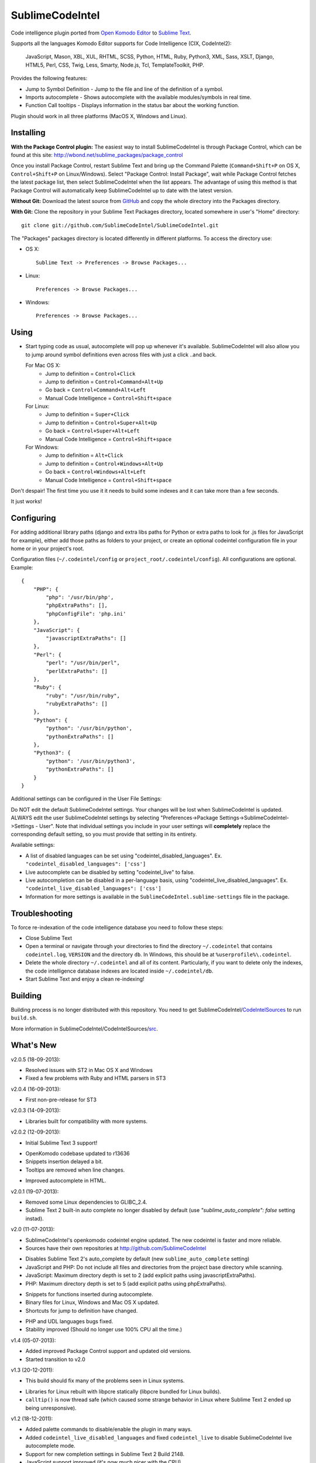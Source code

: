 SublimeCodeIntel
================

Code intelligence plugin ported from `Open Komodo Editor <http://www.openkomodo.com/>`_ to `Sublime Text <http://www.sublimetext.com/>`_.

Supports all the languages Komodo Editor supports for Code Intelligence (CIX, CodeIntel2):

    JavaScript, Mason, XBL, XUL, RHTML, SCSS, Python, HTML, Ruby, Python3, XML, Sass, XSLT, Django, HTML5, Perl, CSS, Twig, Less, Smarty, Node.js, Tcl, TemplateToolkit, PHP.

Provides the following features:

* Jump to Symbol Definition - Jump to the file and line of the definition of a symbol.
* Imports autocomplete - Shows autocomplete with the available modules/symbols in real time.
* Function Call tooltips - Displays information in the status bar about the working function.

Plugin should work in all three platforms (MacOS X, Windows and Linux).

.. image:: https://www.paypalobjects.com/en_GB/i/btn/btn_donate_LG.gif
   :alt: Click here to lend your support to SublimeCodeIntel and make a donation!
   :target: https://www.paypal.com/cgi-bin/webscr?cmd=_s-xclick&hosted_button_id=VVX4Q9H3924LE


Installing
----------
**With the Package Control plugin:** The easiest way to install SublimeCodeIntel is through Package Control, which can be found at this site: http://wbond.net/sublime_packages/package_control

Once you install Package Control, restart Sublime Text and bring up the Command Palette (``Command+Shift+P`` on OS X, ``Control+Shift+P`` on Linux/Windows). Select "Package Control: Install Package", wait while Package Control fetches the latest package list, then select SublimeCodeIntel when the list appears. The advantage of using this method is that Package Control will automatically keep SublimeCodeIntel up to date with the latest version.

**Without Git:** Download the latest source from `GitHub <http://github.com/SublimeCodeIntel/SublimeCodeIntel>`_ and copy the whole directory into the Packages directory.

**With Git:** Clone the repository in your Sublime Text Packages directory, located somewhere in user's "Home" directory::

    git clone git://github.com/SublimeCodeIntel/SublimeCodeIntel.git


The "Packages" packages directory is located differently in different platforms. To access the directory use:

* OS X::

    Sublime Text -> Preferences -> Browse Packages...

* Linux::

    Preferences -> Browse Packages...

* Windows::

    Preferences -> Browse Packages...


Using
-----

* Start typing code as usual, autocomplete will pop up whenever it's available. SublimeCodeIntel will also allow you to jump around symbol definitions even across files with just a click ..and back.

  For Mac OS X:
    * Jump to definition = ``Control+Click``
    * Jump to definition = ``Control+Command+Alt+Up``
    * Go back = ``Control+Command+Alt+Left``
    * Manual Code Intelligence = ``Control+Shift+space``

  For Linux:
    * Jump to definition = ``Super+Click``
    * Jump to definition = ``Control+Super+Alt+Up``
    * Go back = ``Control+Super+Alt+Left``
    * Manual Code Intelligence = ``Control+Shift+space``

  For Windows:
    * Jump to definition = ``Alt+Click``
    * Jump to definition = ``Control+Windows+Alt+Up``
    * Go back = ``Control+Windows+Alt+Left``
    * Manual Code Intelligence = ``Control+Shift+space``

Don't despair! The first time you use it it needs to build some indexes and it can take more than a few seconds.

It just works!


Configuring
-----------
For adding additional library paths (django and extra libs paths for Python or extra paths to look for .js files for JavaScript for example), either add those paths as folders to your project, or create an optional codeintel configuration file in your home or in your project's root.

Configuration files (``~/.codeintel/config`` or ``project_root/.codeintel/config``). All configurations are optional. Example::

    {
        "PHP": {
            "php": '/usr/bin/php',
            "phpExtraPaths": [],
            "phpConfigFile": 'php.ini'
        },
        "JavaScript": {
            "javascriptExtraPaths": []
        },
        "Perl": {
            "perl": "/usr/bin/perl",
            "perlExtraPaths": []
        },
        "Ruby": {
            "ruby": "/usr/bin/ruby",
            "rubyExtraPaths": []
        },
        "Python": {
            "python": '/usr/bin/python',
            "pythonExtraPaths": []
        },
        "Python3": {
            "python": '/usr/bin/python3',
            "pythonExtraPaths": []
        }
    }

Additional settings can be configured in the User File Settings:

Do NOT edit the default SublimeCodeIntel settings. Your changes will be lost when SublimeCodeIntel is updated. ALWAYS edit the user SublimeCodeIntel settings by selecting "Preferences->Package Settings->SublimeCodeIntel->Settings - User". Note that individual settings you include in your user settings will **completely** replace the corresponding default setting, so you must provide that setting in its entirety.

Available settings:

* A list of disabled languages can be set using "codeintel_disabled_languages". Ex. ``"codeintel_disabled_languages": ['css']``

* Live autocomplete can be disabled by setting "codeintel_live" to false.

* Live autocompletion can be disabled in a per-language basis, using "codeintel_live_disabled_languages". Ex. ``"codeintel_live_disabled_languages": ['css']``

* Information for more settings is available in the ``SublimeCodeIntel.sublime-settings`` file in the package.


Troubleshooting
---------------

To force re-indexation of the code intelligence database you need to follow these steps:

* Close Sublime Text

* Open a terminal or navigate through your directories to find the directory ``~/.codeintel`` that contains ``codeintel.log``, ``VERSION`` and the directory ``db``. In Windows, this should be at ``%userprofile%\.codeintel``.

* Delete the whole directory ``~/.codeintel`` and all of its content. Particularly, if you want to delete only the indexes, the code intelligence database indexes are located inside ``~/.codeintel/db``.

* Start Sublime Text and enjoy a clean re-indexing!


Building
--------

Building process is no longer distributed with this repository. You need to get SublimeCodeIntel/`CodeIntelSources <https://github.com/SublimeCodeIntel/CodeIntelSources/>`_ to run ``build.sh``.

More information in SublimeCodeIntel/CodeIntelSources/`src <https://github.com/SublimeCodeIntel/CodeIntelSources/src>`_.


What's New
----------
v2.0.5 (18-09-2013):

- Resolved issues with ST2 in Mac OS X and Windows

- Fixed a few problems with Ruby and HTML parsers in ST3


v2.0.4 (16-09-2013):

* First non-pre-release for ST3


v2.0.3 (14-09-2013):

* Libraries built for compatibility with more systems.


v2.0.2 (12-09-2013):

* Initial Sublime Text 3 support!

+ OpenKomodo codebase updated to r13636

+ Snippets insertion delayed a bit.

+ Tooltips are removed when line changes.

- Improved autocomplete in HTML.


v2.0.1 (19-07-2013):

- Removed some Linux dependencies to GLIBC_2.4.

- Sublime Text 2 built-in auto complete no longer disabled by default (use `"sublime_auto_complete": false` setting instad).


v2.0 (11-07-2013):

+ SublimeCodeIntel's openkomodo codeintel engine updated. The new codeintel is faster and more reliable.

+ Sources have their own repositories at http://github.com/SublimeCodeIntel

- Disables Sublime Text 2's auto_complete by default (new ``sublime_auto_complete`` setting)

- JavaScript and PHP: Do not include all files and directories from the project base directory while scanning.

- JavaScript: Maximum directory depth is set to 2 (add explicit paths using javascriptExtraPaths).

- PHP: Maximum directory depth is set to 5 (add explicit paths using phpExtraPaths).

+ Snippets for functions inserted during autocomplete.

+ Binary files for Linux, Windows and Mac OS X updated.

+ Shortcuts for jump to definition have changed.

- PHP and UDL languages bugs fixed.

- Stability improved (Should no longer use 100% CPU all the time.)


v1.4 (05-07-2013):

+ Added improved Package Control support and updated old versions.

+ Started transition to v2.0


v1.3 (20-12-2011):

+ This build should fix many of the problems seen in Linux systems.

- Libraries for Linux rebuilt with libpcre statically (libpcre bundled for Linux builds).

- ``calltip()`` is now thread safe (which caused some strange behavior in Linux
  where Sublime Text 2 ended up being unresponsive).


v1.2 (18-12-2011):

+ Added palette commands to disable/enable the plugin in many ways.

+ Added ``codeintel_live_disabled_languages`` and fixed ``codeintel_live`` to disable SublimeCodeIntel live autocomplete mode.

+ Support for new completion settings in Sublime Text 2 Build 2148.

+ JavaScript support improved (it's now much nicer with the CPU).

+ CSS files support much improved (thanks to Jon's new features in autocomplete).

+ Smarter language detection and fallbacks.

+ Improved autocomplete triggering, should now respond better.


License
-------
The plugin is based in code from the Open Komodo Editor and has a MPL license.

Ported from Open Komodo by German M. Bravo (Kronuz).
